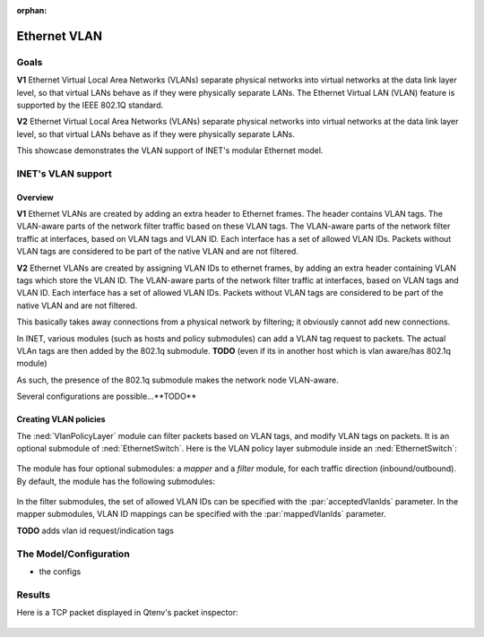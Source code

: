 :orphan:

Ethernet VLAN
=============

Goals
-----

.. Ethernet VLANs are supported by the IEEE 802.1Q standard. Virtual LANs separate physical networks into virtual networks at the date link layer level, so that virtual LANs behave as if they were physically separate LANs.

.. The Ethernet Virtual LAN (VLAN) feature is supported by the IEEE 802.1Q standard. Virtual LANs separate physical networks into virtual networks at the data link layer level, so that virtual LANs behave as if they were physically separate LANs.

**V1** Ethernet Virtual Local Area Networks (VLANs) separate physical networks into virtual networks at the data link layer level, so that virtual LANs behave as if they were physically separate LANs. The Ethernet Virtual LAN (VLAN) feature is supported by the IEEE 802.1Q standard. 

**V2** Ethernet Virtual Local Area Networks (VLANs) separate physical networks into virtual networks at the data link layer level, so that virtual LANs behave as if they were physically separate LANs. 

This showcase demonstrates the VLAN support of INET's modular Ethernet model.

.. The Model
   ---------

    so

    - VLANs are created by adding VLAN tags to packets
    - the tags are added by adding a 802.1q header to ethernet packets
    - the parts of the network that supports VLANs filter traffic based on the VLAN tags

    - the Policy module

    - actually, VLAN tags can be added in hosts

.. VLANs are created by adding VLAN tags to Ethernet packets in a 802.1q header. The VLAN-aware parts of the network filter traffic based on the VLAN tags. Packets without VLAN tags are considered to be part of the native VLAN.

   In INET, various modules (such as hosts and policy submodules) can add a VLAN tag request to packets. The actual VLAn tags are then added by the 802.1q submodule. 

   As such, the presence of the 802.1q submodule makes the network node VLAN-aware.

    so

    - VLANs are created by adding VLAN tags to packets
    - the tags are added by adding a 802.1q header to ethernet packets
    - the parts of the network that supports VLANs filter traffic based on the VLAN tags

    - Various modules can add VLAN request tags to packets
    - The tags are added by the 802.1q submodule / in VLAN-aware network nodes
    - As such, the presence of the 802.1q module makes network nodes (typically switches?) VLAN-aware

    - So hosts can add VLAn request tags to packets
    - So that when the packets enter the VLAN-aware part of the network, the VLAN tags are added based on the request
    - Also, the policy submodule can do that. It also filters packets based on VLAN tags, and can modify VLAN tags
    - The whole thing supports double tagging (where 802.1q headers are nested) and virtual interfaces as well

INET's VLAN support
-------------------

Overview
~~~~~~~~

**V1** Ethernet VLANs are created by adding an extra header to Ethernet frames. The header contains VLAN tags. The VLAN-aware parts of the network filter traffic based on these VLAN tags. The VLAN-aware parts of the network filter traffic at interfaces, based on VLAN tags and VLAN ID. Each interface has a set of allowed VLAN IDs. Packets without VLAN tags are considered to be part of the native VLAN and are not filtered.

**V2** Ethernet VLANs are created by assigning VLAN IDs to ethernet frames, by adding an extra header containing VLAN tags which store the VLAN ID. The VLAN-aware parts of the network filter traffic at interfaces, based on VLAN tags and VLAN ID. Each interface has a set of allowed VLAN IDs. Packets without VLAN tags are considered to be part of the native VLAN and are not filtered.

This basically takes away connections from a physical network by filtering; it obviously cannot add new connections.

.. Ethernet VLANs are created by assigning VLAN IDs to ethernet frames, by adding an extra header containing VLAN tags which store the VLAN ID.

.. In INET, several modules...

In INET, various modules (such as hosts and policy submodules) can add a VLAN tag request to packets. The actual VLAn tags are then added by the 802.1q submodule. **TODO** (even if its in another host which is vlan aware/has 802.1q module)

As such, the presence of the 802.1q submodule makes the network node VLAN-aware.

Several configurations are possible...**TODO**

.. The VlanPolicyLayer submodule
   -----------------------------

Creating VLAN policies
~~~~~~~~~~~~~~~~~~~~~~

The :ned:`VlanPolicyLayer` module can filter packets based on VLAN tags, and modify VLAN tags on packets. It is an optional submodule of :ned:`EthernetSwitch`. Here is the VLAN policy layer submodule inside an :ned:`EthernetSwitch`:

.. figure:: media/switch2.png
   :align: center

.. **V1** The module has four optional submodules: a `mapper` and a `filter` module, for each traffic direction (incoming/outgoing). **TODO** how do they become optional? -> omitted type

   By default, the module has the following modules:

   .. figure:: media/policy.png
      :align: center

The module has four optional submodules: a `mapper` and a `filter` module, for each traffic direction (inbound/outbound). By default, the module has the following submodules:

.. figure:: media/policy.png
   :align: center

In the filter submodules, the set of allowed VLAN IDs can be specified with the :par:`acceptedVlanIds` parameter. In the mapper submodules, VLAN ID mappings can be specified with the :par:`mappedVlanIds` parameter.

**TODO** adds vlan id request/indication tags

.. so

    - The VlanPolicyLayer module can filter incoming and outgoing packets based on VLAN ID
    - It can also re-map VLAN tags/IDs
    - The VlanPolicyLayer has four optional submodules: a mapper and a filter module for each direction

   .. figure:: media/vlanpolicylayer2.png
      :align: center

.. so

    VLAN:

    - Create Virtual LANs by filtering traffic at the data link layer
    - Acts as physically separate LANs
    - Implemented by 802.1Q
    - Extra header to Ethernet frames containing VLAN ID
    - Actually filters physical connections
    - Works on interfaces
    - Set of allowed VLAN IDs on the interface

    - Several modules can attach VLAN tag requests to packets
    - The VLAN tag/VLAN header will be put on by the 802.1q module

    - native VLAN
    - VLAN aware part of the network (switches typically)
    - several configurations, double tagging, etc

.. the structure:

   - what is VLAN and how is it implemented (data link layer filtering, act like different physical networks, vlan tags, 802.1q, extra header, interface filtering)

.. the structure:

    - what is VLAN?

      data link layer filtering, act like different physical networks, VLAN tags, extra header, interface filtering (allowed VLAN tags on an interface, implemented by 802.1q, wlan aware part mostly switches, native vlan, filtering only (no routing or creating new physical connections obviously)

    - how is it in INET?

      several modules can attach VLAN tag requests to packets (for example what)
      the tags are attached by the 802.1q module (even if its in another host which is vlan aware/has 802.1q module

    - some configurations thats possible

      double tagging, virtual interfaces, etc 

    - the vlan policy module

The Model/Configuration
-----------------------

- the configs

Results
-------

Here is a TCP packet displayed in Qtenv's packet inspector:

.. figure:: media/inspector2.png
   :align: center